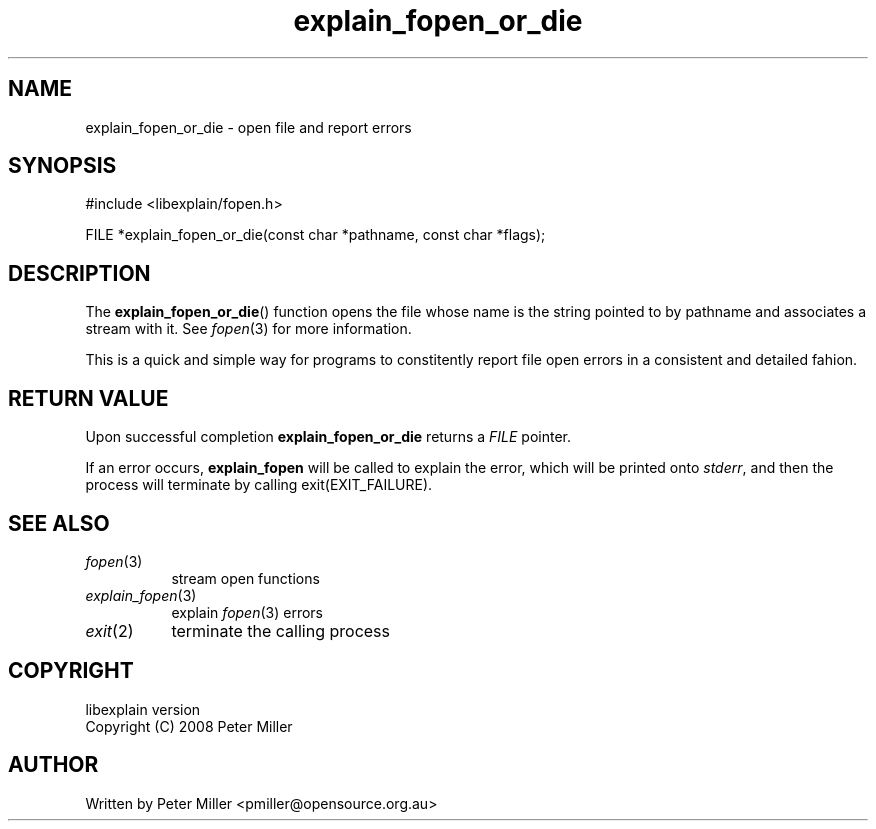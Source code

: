 .\"
.\" libexplain - Explain errno values returned by libc functions
.\" Copyright (C) 2008, 2009 Peter Miller
.\" Written by Peter Miller <pmiller@opensource.org.au>
.\"
.\" This program is free software; you can redistribute it and/or modify
.\" it under the terms of the GNU General Public License as published by
.\" the Free Software Foundation; either version 3 of the License, or
.\" (at your option) any later version.
.\"
.\" This program is distributed in the hope that it will be useful,
.\" but WITHOUT ANY WARRANTY; without even the implied warranty of
.\" MERCHANTABILITY or FITNESS FOR A PARTICULAR PURPOSE.  See the GNU
.\" General Public License for more details.
.\"
.\" You should have received a copy of the GNU General Public License
.\" along with this program. If not, see <http://www.gnu.org/licenses/>.
.\"
.ds n) explain_fopen_or_die
.TH explain_fopen_or_die 3
.SH NAME
explain_fopen_or_die \- open file and report errors
.XX "explain_fopen_or_die(3)" "open file and report errors"
.SH SYNOPSIS
#include <libexplain/fopen.h>
.sp
FILE *explain_fopen_or_die(const char *pathname, const char *flags);
.SH DESCRIPTION
The \f[B]explain_fopen_or_die\fP() function opens the file whose name
is the string pointed to by pathname and associates a stream with it.
See \f[I]fopen\fP(3) for more information.
.PP
This is a quick and simple way for programs to constitently report file
open errors in a consistent and detailed fahion.
.SH RETURN VALUE
Upon successful completion \f[B]explain_fopen_or_die\fP returns a
\f[I]FILE\fP pointer.
.PP
If an error occurs, \f[B]explain_fopen\fP will be called to explain
the error, which will be printed onto \f[I]stderr\fP, and then the
process will terminate by calling \f[CW]exit(EXIT_FAILURE)\fP.
.SH SEE ALSO
.TP 8n
\f[I]fopen\fP(3)
stream open functions
.TP 8n
\f[I]explain_fopen\fP(3)
explain \f[I]fopen\fP(3) errors
.TP 8n
\f[I]exit\fP(2)
terminate the calling process
.SH COPYRIGHT
.if n .ds C) (C)
.if t .ds C) \(co
libexplain version \*(v)
.br
Copyright \*(C) 2008 Peter Miller
.SH AUTHOR
Written by Peter Miller <pmiller@opensource.org.au>

